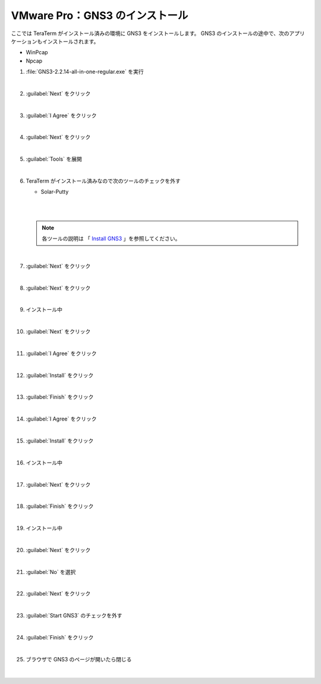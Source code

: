 .. _kankyo-install-pro-gns3:

**************************************************
VMware Pro：GNS3 のインストール
**************************************************
ここでは TeraTerm がインストール済みの環境に GNS3 をインストールします。 GNS3 のインストールの途中で、次のアプリケーションもインストールされます。

- WinPcap
- Npcap

#. :file:`GNS3-2.2.14-all-in-one-regular.exe` を実行

   .. image:: img/2020-09-19_13h40_59.png

   |

#. :guilabel:`Next` をクリック

   .. image:: img/2020-09-19_13h41_26.png

   |

#. :guilabel:`I Agree` をクリック

   .. image:: img/2020-09-19_13h41_38.png

   |

#. :guilabel:`Next` をクリック

   .. image:: img/2020-09-19_13h41_58.png

   |

#. :guilabel:`Tools` を展開

   .. image:: img/2020-09-19_13h42_16.png

   |

#. TeraTerm がインストール済みなので次のツールのチェックを外す

   - Solar-Putty

   |

   .. image:: img/2020-09-19_13h42_39.png

   |

   .. note::

      各ツールの説明は 「 `Install GNS3 <https://docs.gns3.com/docs/getting-started/installation/windows#install-gns3>`_ 」を参照してください。

   |

#. :guilabel:`Next` をクリック

   .. image:: img/2020-09-19_13h42_55.png

   |

#. :guilabel:`Next` をクリック

   .. image:: img/2020-09-19_13h43_07.png

   |

#. インストール中

   .. image:: img/2020-09-19_13h43_26.png

   |

#. :guilabel:`Next` をクリック

   .. image:: img/2020-09-19_13h43_43.png

   |

#. :guilabel:`I Agree` をクリック

   .. image:: img/2020-09-19_13h43_56.png

   |

#. :guilabel:`Install` をクリック

   .. image:: img/2020-09-19_13h44_10.png

   |

#. :guilabel:`Finish` をクリック

   .. image:: img/2020-09-19_13h44_25.png

   |

#. :guilabel:`I Agree` をクリック

   .. image:: img/2020-09-19_13h44_41.png

   |

#. :guilabel:`Install` をクリック

   .. image:: img/2020-09-19_13h44_55.png

   |

#. インストール中

   .. image:: img/2020-09-19_13h45_08.png

   |

#. :guilabel:`Next` をクリック

   .. image:: img/2020-09-19_13h45_21.png

   |

#. :guilabel:`Finish` をクリック

   .. image:: img/2020-09-19_13h45_44.png

   |

#. インストール中

   .. image:: img/2020-09-19_13h46_03.png

   |

#. :guilabel:`Next` をクリック

   .. image:: img/2020-09-19_13h46_58.png

   |

#. :guilabel:`No` を選択

   .. image:: img/2020-09-19_13h47_17.png

   |

#. :guilabel:`Next` をクリック

   .. image:: img/2020-09-19_13h47_28.png

   |

#. :guilabel:`Start GNS3` のチェックを外す

   .. image:: img/2020-09-19_13h47_47.png

   |

#. :guilabel:`Finish` をクリック

   .. image:: img/2020-09-19_13h48_02.png

   |

#. ブラウザで GNS3 のページが開いたら閉じる

   |
